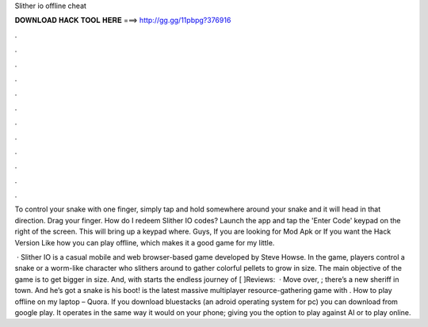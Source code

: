 Slither io offline cheat



𝐃𝐎𝐖𝐍𝐋𝐎𝐀𝐃 𝐇𝐀𝐂𝐊 𝐓𝐎𝐎𝐋 𝐇𝐄𝐑𝐄 ===> http://gg.gg/11pbpg?376916



.



.



.



.



.



.



.



.



.



.



.



.

To control your snake with one finger, simply tap and hold somewhere around your snake and it will head in that direction. Drag your finger. How do I redeem Slither IO codes? Launch the app and tap the 'Enter Code' keypad on the right of the screen. This will bring up a keypad where. Guys, If you are looking for  Mod Apk or If you want the Hack Version Like how you can play offline, which makes it a good game for my little.

 · Slither IO is a casual mobile and web browser-based game developed by Steve Howse. In the game, players control a snake or a worm-like character who slithers around to gather colorful pellets to grow in size. The main objective of the game is to get bigger in size. And, with starts the endless journey of [ ]Reviews:   · Move over, ; there’s a new sheriff in town. And he’s got a snake is his boot!  is the latest massive multiplayer resource-gathering game with . How to play  offline on my laptop – Quora. If you download bluestacks (an adroid operating system for pc) you can download  from google play. It operates in the same way it would on your phone; giving you the option to play against AI or to play online.
